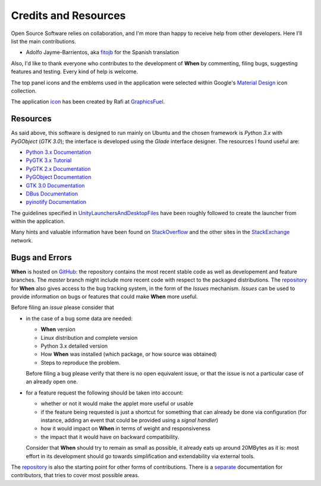 =====================
Credits and Resources
=====================

Open Source Software relies on collaboration, and I'm more than happy to
receive help from other developers. Here I'll list the main contributions.

* Adolfo Jayme-Barrientos, aka fitojb_ for the Spanish translation

Also, I'd like to thank everyone who contributes to the development of
**When** by commenting, filing bugs, suggesting features and testing.
Every kind of help is welcome.

The top panel icons and the emblems used in the application were selected
within Google's `Material Design`_ icon collection.

The application icon_ has been created by Rafi at GraphicsFuel_.

.. _fitojb: https://github.com/fitojb

.. _`Material Design`: https://materialdesignicons.com/
.. _icon: http://www.graphicsfuel.com/2012/08/alarm-clock-icon-psd/
.. _GraphicsFuel: http://www.graphicsfuel.com/


Resources
=========

As said above, this software is designed to run mainly on Ubuntu and the
chosen framework is *Python 3.x* with *PyGObject* (*GTK 3.0*); the interface is
developed using the *Glade* interface designer. The resources I found useful
are:

* `Python 3.x Documentation`_
* `PyGTK 3.x Tutorial`_
* `PyGTK 2.x Documentation`_
* `PyGObject Documentation`_
* `GTK 3.0 Documentation`_
* `DBus Documentation`_
* `pyinotify Documentation`_

The guidelines specified in UnityLaunchersAndDesktopFiles_ have been roughly
followed to create the launcher from within the application.

Many hints and valuable information have been found on StackOverflow_ and the
other sites in the StackExchange_ network.


.. _`Python 3.x Documentation`: https://docs.python.org/3/
.. _`PyGTK 3.x Tutorial`: http://python-gtk-3-tutorial.readthedocs.io/en/latest/index.html
.. _`PyGTK 2.x Documentation`: https://developer.gnome.org/pygtk/stable/
.. _`PyGObject Documentation`: https://developer.gnome.org/pygobject/stable/
.. _`GTK 3.0 Documentation`: http://lazka.github.io/pgi-docs/Gtk-3.0/index.html
.. _`DBus Documentation`: http://www.freedesktop.org/wiki/Software/dbus/
.. _`pyinotify Documentation`: https://github.com/seb-m/pyinotify/wiki
.. _UnityLaunchersAndDesktopFiles: https://help.ubuntu.com/community/UnityLaunchersAndDesktopFiles
.. _StackOverflow: http://stackoverflow.com/
.. _StackExchange: http://stackexchange.com/


Bugs and Errors
===============

**When** is hosted on GitHub_: the repository contains the most recent stable
code as well as developement and feature branches. The *master* branch might
include more recent code with respect to the packaged distributions. The
repository_ for **When** also gives access to the bug tracking system, in the
form of the *Issues* mechanism. *Issues* can be used to provide information
on bugs or features that could make **When** more useful.

Before filing an *issue* please consider that

* in the case of a bug some data are needed:

  - **When** version
  - Linux distribution and complete version
  - Python 3.x detailed version
  - How **When** was installed (which package, or how source was obtained)
  - Steps to reproduce the problem.

  Before filing a bug please verify that there is no open equivalent issue,
  or that the issue is not a particular case of an already open one.

* for a feature request the following should be taken into account:

  - whether or not it would make the applet more useful or usable
  - if the feature being requested is just a shortcut for something that
    can already be done via configuration (for instance, adding an event
    that could be provided using a *signal handler*)
  - how it would impact on **When** in terms of weight and responsiveness
  - the impact that it would have on backward compatibility.

  Consider that **When** should try to remain as small as possible, it
  already eats up around 20MBytes as it is: most effort in its development
  should go towards simplification and extendability via external tools.

The repository_ is also the starting point for other forms of contributions.
There is a separate_ documentation for contributors, that tries to cover
most possible areas.


.. _GitHub: https://github.com/
.. _repository: https://github.com/almostearthling/when-command
.. _separate: http://contributing-to-when.readthedocs.io/
